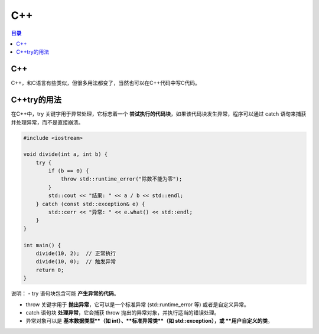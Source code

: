 C++
=========
.. contents:: 目录

C++
----
C++，和C语言有些类似，但很多用法都变了，当然也可以在C++代码中写C代码。

C++try的用法
-------------
在C++中，try 关键字用于异常处理，它标志着一个 **尝试执行的代码块**，如果该代码块发生异常，程序可以通过 catch 语句来捕获并处理异常，而不是直接崩溃。

.. code:: c++

    #include <iostream>

    void divide(int a, int b) {
        try {
            if (b == 0) {
                throw std::runtime_error("除数不能为零");
            }
            std::cout << "结果: " << a / b << std::endl;
        } catch (const std::exception& e) {
            std::cerr << "异常: " << e.what() << std::endl;
        }
    }

    int main() {
        divide(10, 2);  // 正常执行
        divide(10, 0);  // 触发异常
        return 0;
    }

说明：
- try 语句块包含可能 **产生异常的代码**。

- throw 关键字用于 **抛出异常**，它可以是一个标准异常 (std::runtime_error 等) 或者是自定义异常。

- catch 语句块 **处理异常**，它会捕获 throw 抛出的异常对象，并执行适当的错误处理。

- 异常对象可以是 **基本数据类型**（如 int）、**标准异常类**（如 std::exception），或 **用户自定义的类**。